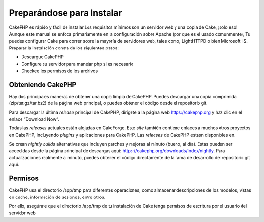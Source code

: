 Preparándose para Instalar
##########################

CakePHP es rápido y fácil de instalar.Los requisitos mínimos son un
servidor web y una copia de Cake, ¡solo eso! Aunque este manual se
enfoca primariamente en la configuración sobre Apache (por que es el
usado comunmente), Tu puedes configurar Cake para correr sobre la
mayoría de servidores web, tales como, LightHTTPD o bien Microsoft IIS.
Preparar la instalación consta de los siguientes pasos:

-  Descargue CakePHP
-  Configure su servidor para manejar php si es necesario
-  Checkee los permisos de los archivos

Obteniendo CakePHP
==================

Hay dos principales maneras de obtener una copia limpia de CakePHP.
Puedes descargar una copia comprimida (zip/tar.gz/tar.bz2) de la página
web principal, o puedes obtener el código desde el repositorio git.

Para descargar la última *release* principal de CakePHP, dirígete a la
página web `https://cakephp.org <https://cakephp.org>`_ y haz clic
en el enlace “Download Now”.

Todas las *releases* actuales están alojadas en CakeForge. Este *site*
también contiene enlaces a muchos otros proyectos en CakePHP, incluyendo
*plugins* y aplicaciones para CakePHP. Las *releases* de CakePHP estásn
disponibles en.

Se crean *nightly builds* alternativas que incluyen parches y mejoras al
minuto (bueno, al día). Estas pueden ser accedidas desde la página
principal de descargas aquí:
`https://cakephp.org/downloads/index/nightly <https://cakephp.org/downloads/index/nightly>`_.
Para actualizaciones realmente al minuto, puedes obtener el código
directamente de la rama de desarrollo del repositorio git aquí.

Permisos
========

CakePHP usa el directorio /app/tmp para diferentes operaciones, como
almacenar descripciones de los modelos, vistas en cache, información de
sesiones, entre otros.

Por ello, asegúrate que el directorio /app/tmp de tu instalación de Cake
tenga permisos de escritura por el usuario del servidor web
